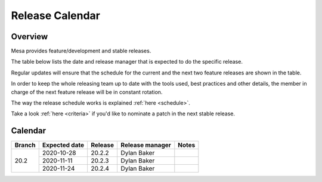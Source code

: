 Release Calendar
================

Overview
--------

Mesa provides feature/development and stable releases.

The table below lists the date and release manager that is expected to
do the specific release.

Regular updates will ensure that the schedule for the current and the
next two feature releases are shown in the table.

In order to keep the whole releasing team up to date with the tools
used, best practices and other details, the member in charge of the next
feature release will be in constant rotation.

The way the release schedule works is explained
:ref:`here <schedule>`.

Take a look :ref:`here <criteria>` if you'd like to
nominate a patch in the next stable release.

.. _calendar:

Calendar
--------

+--------+---------------+------------+-----------------+-----------------------------------------+
| Branch | Expected date | Release    | Release manager | Notes                                   |
+========+===============+============+=================+=========================================+
| 20.2   | 2020-10-28    | 20.2.2     | Dylan Baker     |                                         |
|        +---------------+------------+-----------------+-----------------------------------------+
|        | 2020-11-11    | 20.2.3     | Dylan Baker     |                                         |
|        +---------------+------------+-----------------+-----------------------------------------+
|        | 2020-11-24    | 20.2.4     | Dylan Baker     |                                         |
+--------+---------------+------------+-----------------+-----------------------------------------+
